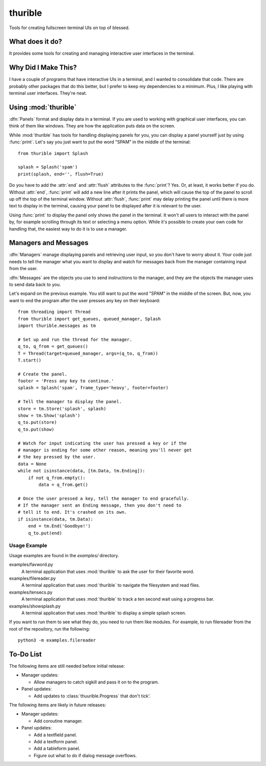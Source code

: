 ########
thurible
########

Tools for creating fullscreen terminal UIs on top of blessed.


What does it do?
================
It provides some tools for creating and managing interactive user
interfaces in the terminal.


Why Did I Make This?
====================
I have a couple of programs that have interactive UIs in a terminal,
and I wanted to consolidate that code. There are probably other packages
that do this better, but I prefer to keep my dependencies to a minimum.
Plus, I like playing with terminal user interfaces. They're neat.


Using :mod:`thurible`
=====================
:dfn:`Panels` format and display data in a terminal. If you are used
to working with graphical user interfaces, you can think of them like
windows. They are how the application puts data on the screen.

While :mod:`thurible` has tools for handling displaying panels for you,
you can display a panel yourself just by using :func:`print`. Let's
say you just want to put the word "SPAM" in the middle of the terminal::

    from thurible import Splash
    
    splash = Splash('spam')
    print(splash, end='', flush=True)

Do you have to add the :attr:`end` and :attr:`flush` attributes to the
:func:`print`? Yes. Or, at least, it works better if you do. Without
:attr:`end`, :func:`print` will add a new line after it prints the panel,
which will cause the top of the panel to scroll up off the top of the
terminal window. Without :attr:`flush`, :func:`print` may delay printing
the panel until there is more text to display in the terminal, causing
your panel to be displayed after it is relevant to the user.

Using :func:`print` to display the panel only shows the panel in the
terminal. It won't all users to interact with the panel by, for example
scrolling through its text or selecting a menu option. While it's
possible to create your own code for handling that, the easiest way to
do it is to use a manager.


Managers and Messages
=====================
:dfn:`Managers` manage displaying panels and retrieving user input, so
you don't have to worry about it. Your code just needs to tell the
manager what you want to display and watch for messages back from the
manager containing input from the user.

:dfn:`Messages` are the objects you use to send instructions to the
manager, and they are the objects the manager uses to send data back
to you.

Let's expand on the previous example. You still want to put the word
"SPAM" in the middle of the screen. But, now, you want to end the
program after the user presses any key on their keyboard::

    from threading import Thread
    from thurible import get_queues, queued_manager, Splash
    import thurible.messages as tm

    # Set up and run the thread for the manager.
    q_to, q_from = get_queues()
    T = Thread(target=queued_manager, args=(q_to, q_from))
    T.start()

    # Create the panel.
    footer = 'Press any key to continue.'
    splash = Splash('spam', frame_type='heavy', footer=footer)

    # Tell the manager to display the panel.
    store = tm.Store('splash', splash)
    show = tm.Show('splash')
    q_to.put(store)
    q_to.put(show)

    # Watch for input indicating the user has pressed a key or if the
    # manager is ending for some other reason, meaning you'll never get
    # the key pressed by the user.
    data = None
    while not isinstance(data, [tm.Data, tm.Ending]):
        if not q_from.empty():
            data = q_from.get()
    
    # Once the user pressed a key, tell the manager to end gracefully.
    # If the manager sent an Ending message, then you don't need to
    # tell it to end. It's crashed on its own.
    if isinstance(data, tm.Data):
        end = tm.End('Goodbye!')
        q_to.put(end)


Usage Example
-------------
Usage examples are found in the `examples/` directory.

examples/favword.py
    A terminal application that uses :mod:`thurible` to ask the user for
    their favorite word.
examples/filereader.py
    A terminal application that uses :mod:`thurible` to navigate the
    filesystem and read files.
examples/tensecs.py
    A terminal application that uses :mod:`thurible` to track a ten
    second wait using a progress bar.
examples/showsplash.py
    A terminal application that uses :mod:`thurible` to display a simple
    splash screen.

If you want to run them to see what they do, you need to run them like
modules. For example, to run filereader from the root of the repository,
run the following::

    python3 -m examples.filereader


To-Do List
==========
The following items are still needed before initial release:

*   Manager updates:

    *   Allow managers to catch sigkill and pass it on to the program.
    
*   Panel updates:

    *   Add updates to :class:`thuurible.Progress` that don't tick'.

The following items are likely in future releases:

*   Manager updates:

    *   Add coroutine manager.
    
*   Panel updates:

    *   Add a textfield panel.
    *   Add a textform panel.
    *   Add a tableform panel.
    *   Figure out what to do if dialog message overflows.
